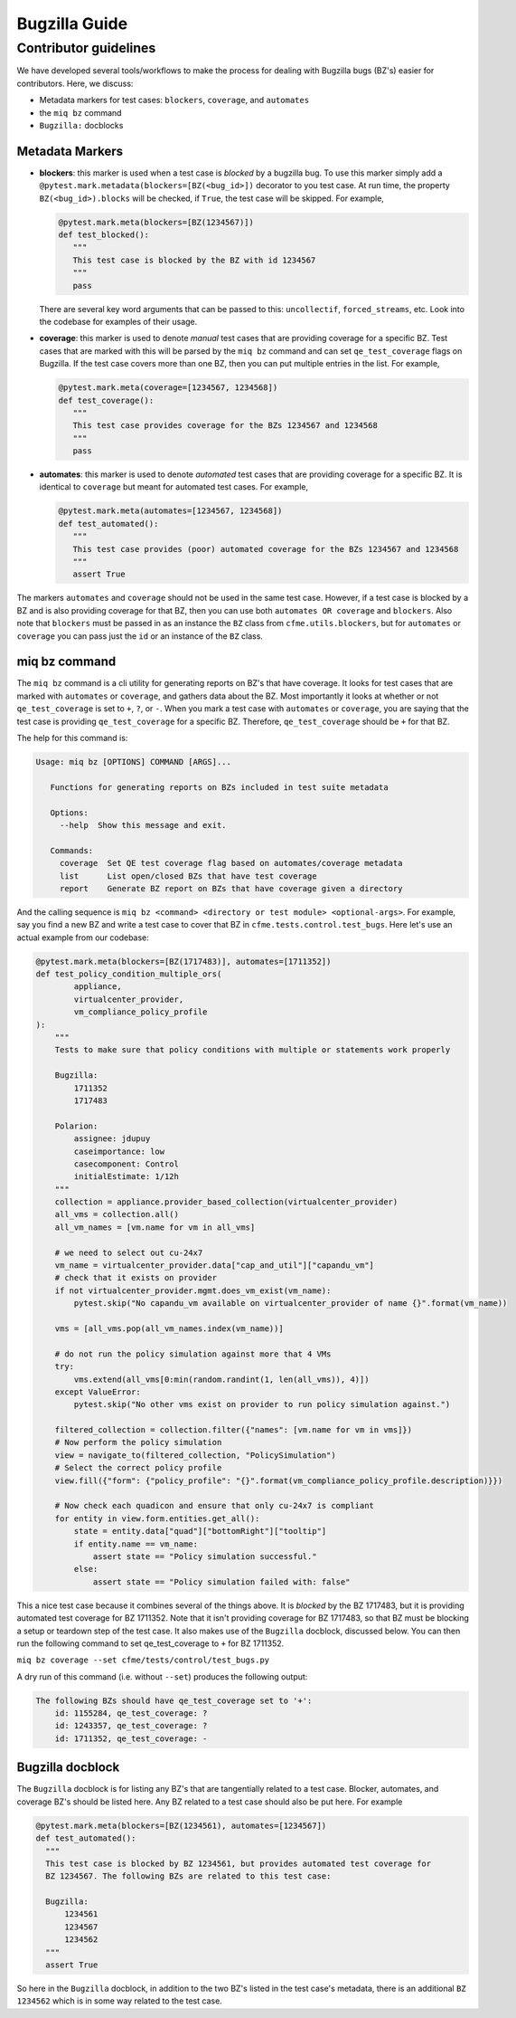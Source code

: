 Bugzilla Guide
==============

Contributor guidelines
----------------------
We have developed several tools/workflows to make the process
for dealing with Bugzilla bugs (BZ's) easier for contributors.
Here, we discuss:

* Metadata markers for test cases: ``blockers``, ``coverage``, and ``automates``
* the ``miq bz`` command
* ``Bugzilla:`` docblocks

Metadata Markers
^^^^^^^^^^^^^^^^
* **blockers**: this marker is used when a test case is `blocked` by a bugzilla bug.
  To use this marker simply add a ``@pytest.mark.metadata(blockers=[BZ(<bug_id>])`` decorator
  to you test case. At run time, the property ``BZ(<bug_id>).blocks`` will be checked,
  if ``True``, the test case will be skipped. For example,

  .. code-block:: python

     @pytest.mark.meta(blockers=[BZ(1234567)])
     def test_blocked():
        """
        This test case is blocked by the BZ with id 1234567
        """
        pass


  There are several key word arguments
  that can be passed to this: ``uncollectif``, ``forced_streams``, etc. Look into the
  codebase for examples of their usage.
* **coverage**: this marker is used to denote `manual` test cases that are providing
  coverage for a specific BZ. Test cases that are marked with this will be
  parsed by the ``miq bz`` command and can set ``qe_test_coverage`` flags on Bugzilla. If
  the test case covers more than one BZ, then you can put multiple entries in the list.
  For example,

  .. code-block:: python

     @pytest.mark.meta(coverage=[1234567, 1234568])
     def test_coverage():
        """
        This test case provides coverage for the BZs 1234567 and 1234568
        """
        pass

* **automates**: this marker is used to denote `automated` test cases that are providing
  coverage for a specific BZ. It is identical to ``coverage`` but meant for automated test
  cases. For example,


  .. code-block:: python

     @pytest.mark.meta(automates=[1234567, 1234568])
     def test_automated():
        """
        This test case provides (poor) automated coverage for the BZs 1234567 and 1234568
        """
        assert True

The markers ``automates`` and ``coverage`` should not be used in the same test case. However,
if a test case is blocked by a BZ and is also providing coverage for that BZ, then you can
use both ``automates OR coverage`` and ``blockers``. Also note that ``blockers`` must be
passed in as an instance the ``BZ`` class from ``cfme.utils.blockers``, but for ``automates``
or ``coverage`` you can pass just the ``id`` or an instance of the ``BZ`` class.

miq bz command
^^^^^^^^^^^^^^
The ``miq bz`` command is a cli utility for generating reports on BZ's that have coverage.
It looks for test cases that are marked with ``automates`` or ``coverage``, and gathers
data about the BZ. Most importantly it looks at whether or not ``qe_test_coverage`` is set to
``+``, ``?``, or ``-``. When you mark a test case with ``automates`` or ``coverage``, you are
saying that the test case is providing ``qe_test_coverage`` for a specific BZ. Therefore, ``qe_test_coverage``
should be ``+`` for that BZ.

The help for this command is:

.. code-block:: console

 Usage: miq bz [OPTIONS] COMMAND [ARGS]...

    Functions for generating reports on BZs included in test suite metadata

    Options:
      --help  Show this message and exit.

    Commands:
      coverage  Set QE test coverage flag based on automates/coverage metadata
      list      List open/closed BZs that have test coverage
      report    Generate BZ report on BZs that have coverage given a directory

And the calling sequence is ``miq bz <command> <directory or test module> <optional-args>``.
For example, say you find a new BZ and write a test case to cover that BZ in
``cfme.tests.control.test_bugs``. Here let's use an actual example from our codebase:

.. code-block:: python

    @pytest.mark.meta(blockers=[BZ(1717483)], automates=[1711352])
    def test_policy_condition_multiple_ors(
            appliance,
            virtualcenter_provider,
            vm_compliance_policy_profile
    ):
        """
        Tests to make sure that policy conditions with multiple or statements work properly

        Bugzilla:
            1711352
            1717483

        Polarion:
            assignee: jdupuy
            caseimportance: low
            casecomponent: Control
            initialEstimate: 1/12h
        """
        collection = appliance.provider_based_collection(virtualcenter_provider)
        all_vms = collection.all()
        all_vm_names = [vm.name for vm in all_vms]

        # we need to select out cu-24x7
        vm_name = virtualcenter_provider.data["cap_and_util"]["capandu_vm"]
        # check that it exists on provider
        if not virtualcenter_provider.mgmt.does_vm_exist(vm_name):
            pytest.skip("No capandu_vm available on virtualcenter_provider of name {}".format(vm_name))

        vms = [all_vms.pop(all_vm_names.index(vm_name))]

        # do not run the policy simulation against more that 4 VMs
        try:
            vms.extend(all_vms[0:min(random.randint(1, len(all_vms)), 4)])
        except ValueError:
            pytest.skip("No other vms exist on provider to run policy simulation against.")

        filtered_collection = collection.filter({"names": [vm.name for vm in vms]})
        # Now perform the policy simulation
        view = navigate_to(filtered_collection, "PolicySimulation")
        # Select the correct policy profile
        view.fill({"form": {"policy_profile": "{}".format(vm_compliance_policy_profile.description)}})

        # Now check each quadicon and ensure that only cu-24x7 is compliant
        for entity in view.form.entities.get_all():
            state = entity.data["quad"]["bottomRight"]["tooltip"]
            if entity.name == vm_name:
                assert state == "Policy simulation successful."
            else:
                assert state == "Policy simulation failed with: false"

This a nice test case because it combines several of the things above. It is `blocked`
by the BZ 1717483, but it is providing automated test coverage for BZ 1711352. Note that it isn't
providing coverage for BZ 1717483, so that BZ must be blocking a setup or teardown step of
the test case. It also makes use of the ``Bugzilla`` docblock, discussed below.
You can then run the following command to set qe_test_coverage to ``+`` for BZ 1711352.

``miq bz coverage --set cfme/tests/control/test_bugs.py``

A dry run of this command (i.e. without ``--set``) produces the following output:

.. code-block:: console

    The following BZs should have qe_test_coverage set to '+':
        id: 1155284, qe_test_coverage: ?
        id: 1243357, qe_test_coverage: ?
        id: 1711352, qe_test_coverage: -

Bugzilla docblock
^^^^^^^^^^^^^^^^^
The ``Bugzilla`` docblock is for listing any BZ's that are tangentially related to a test case.
Blocker, automates, and coverage BZ's should be listed here. Any BZ related to a test case
should also be put here. For example


.. code-block:: python

    @pytest.mark.meta(blockers=[BZ(1234561), automates=[1234567])
    def test_automated():
      """
      This test case is blocked by BZ 1234561, but provides automated test coverage for
      BZ 1234567. The following BZs are related to this test case:

      Bugzilla:
          1234561
          1234567
          1234562
      """
      assert True

So here in the ``Bugzilla`` docblock, in addition to the two BZ's listed in the test case's
metadata, there is an additional ``BZ 1234562`` which is in some way related to the test
case.

